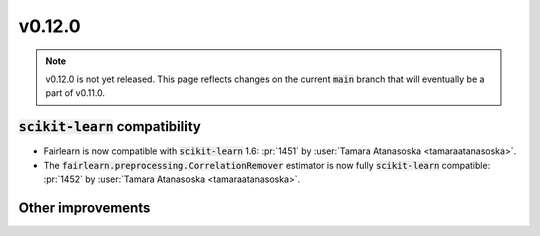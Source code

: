 v0.12.0
=======

.. note::

   v0.12.0 is not yet released. This page reflects changes on the current
   :code:`main` branch that will eventually be a part of v0.11.0.

:code:`scikit-learn` compatibility
----------------------------------

* Fairlearn is now compatible with :code:`scikit-learn` 1.6: :pr:`1451` by :user:`Tamara Atanasoska <tamaraatanasoska>`.
* The :code:`fairlearn.preprocessing.CorrelationRemover` estimator is now fully :code:`scikit-learn` compatible: :pr:`1452` by :user:`Tamara Atanasoska <tamaraatanasoska>`.

Other improvements
------------------
